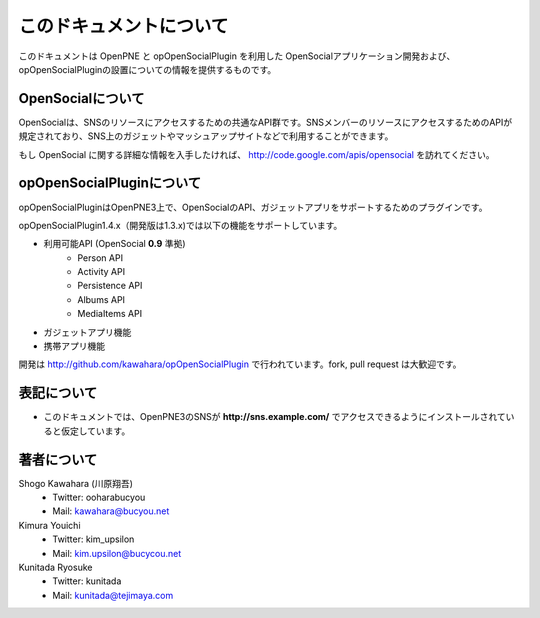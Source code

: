 ========================
このドキュメントについて
========================

このドキュメントは OpenPNE と opOpenSocialPlugin を利用した OpenSocialアプリケーション開発および、opOpenSocialPluginの設置についての情報を提供するものです。

OpenSocialについて
==================

OpenSocialは、SNSのリソースにアクセスするための共通なAPI群です。SNSメンバーのリソースにアクセスするためのAPIが規定されており、SNS上のガジェットやマッシュアップサイトなどで利用することができます。

もし OpenSocial に関する詳細な情報を入手したければ、 http://code.google.com/apis/opensocial を訪れてください。


opOpenSocialPluginについて
==========================

opOpenSocialPluginはOpenPNE3上で、OpenSocialのAPI、ガジェットアプリをサポートするためのプラグインです。

opOpenSocialPlugin1.4.x（開発版は1.3.x)では以下の機能をサポートしています。

* 利用可能API (OpenSocial **0.9** 準拠)
    * Person API
    * Activity API
    * Persistence API
    * Albums API
    * MediaItems API
* ガジェットアプリ機能
* 携帯アプリ機能


開発は http://github.com/kawahara/opOpenSocialPlugin で行われています。fork, pull request は大歓迎です。


表記について
============

* このドキュメントでは、OpenPNE3のSNSが **http://sns.example.com/** でアクセスできるようにインストールされていると仮定しています。

著者について
============

Shogo Kawahara (川原翔吾)
  * Twitter: ooharabucyou
  * Mail: kawahara@bucyou.net

Kimura Youichi
  * Twitter: kim_upsilon
  * Mail: kim.upsilon@bucycou.net

Kunitada Ryosuke
  * Twitter: kunitada
  * Mail: kunitada@tejimaya.com

